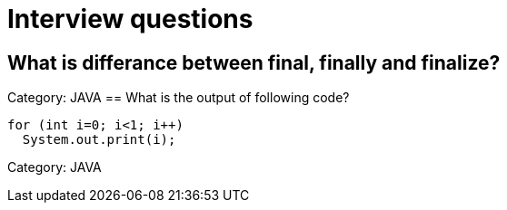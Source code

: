 = Interview questions

== What is differance between final, finally and finalize?

Category: JAVA
== What is the output of following code?

----
for (int i=0; i<1; i++)
  System.out.print(i);

---- 
Category: JAVA
